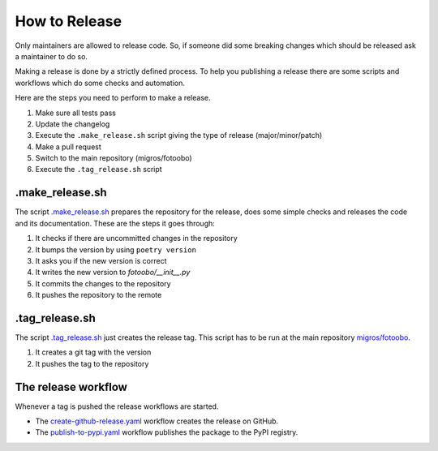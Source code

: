 .. Describes how to do a new release

.. _HowToRelease:

How to Release
==============

Only maintainers are allowed to release code. So, if someone did some breaking changes which should
be released ask a maintainer to do so.

Making a release is done by a strictly defined process. To help you publishing a release there are
some scripts and workflows which do some checks and automation.

Here are the steps you need to perform to make a release.

#. Make sure all tests pass
#. Update the changelog
#. Execute the ``.make_release.sh`` script giving the type of release (major/minor/patch)
#. Make a pull request
#. Switch to the main repository (migros/fotoobo)
#. Execute the ``.tag_release.sh`` script

.make_release.sh
----------------

The script `.make_release.sh <https://github.com/migros/fotoobo/blob/main/.make_release.sh>`_ 
prepares the repository for the release, does some simple checks and releases the code and its
documentation. These are the steps it goes through:

#. It checks if there are uncommitted changes in the repository
#. It bumps the version by using ``poetry version``
#. It asks you if the new version is correct
#. It writes the new version to `fotoobo/__init__.py` 
#. It commits the changes to the repository
#. It pushes the repository to the remote

.tag_release.sh
---------------

The script `.tag_release.sh <https://github.com/migros/fotoobo/blob/main/.tag_release.sh>`_ just
creates the release tag. This script has to be run at the main repository `migros/fotoobo
<https://github.com/migros/fotoobo>`_.

#. It creates a git tag with the version
#. It pushes the tag to the repository

The release workflow
--------------------

Whenever a tag is pushed the release workflows are started.

* The `create-github-release.yaml 
  <https://github.com/migros/fotoobo/blob/main/.github/workflows/create-github-release.yaml>`_ 
  workflow creates the release on GitHub.
* The `publish-to-pypi.yaml
  <https://github.com/migros/fotoobo/blob/main/.github/workflows/publish-to-pypi.yaml>`_ workflow
  publishes the package to the PyPI registry.
